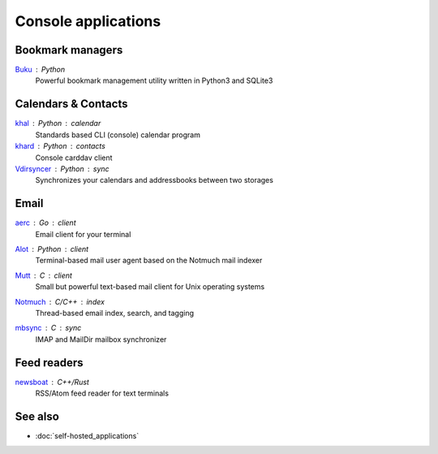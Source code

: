 Console applications
====================

Bookmark managers
-----------------

`Buku`__ : Python
  Powerful bookmark management utility written in Python3 and SQLite3

  __ https://github.com/jarun/Buku

Calendars & Contacts
--------------------

`khal`__ : Python : calendar
  Standards based CLI (console) calendar program

  __ https://lostpackets.de/khal/

`khard`__ : Python : contacts
  Console carddav client

  __ https://github.com/scheibler/khard

`Vdirsyncer`__ : Python : sync
  Synchronizes your calendars and addressbooks between two storages

  __ https://vdirsyncer.pimutils.org/en/stable/

Email
-----

`aerc`__ : Go : client
  Email client for your terminal

  __ https://git.sr.ht/~sircmpwn/aerc

`Alot`__ : Python : client
  Terminal-based mail user agent based on the Notmuch mail indexer

  __ https://github.com/pazz/alot

`Mutt`__ : C : client
  Small but powerful text-based mail client for Unix operating systems

  __ http://www.mutt.org/

`Notmuch`__ : C/C++ : index
  Thread-based email index, search, and tagging

  __ https://notmuchmail.org/

`mbsync`__ : C : sync
 IMAP and MailDir mailbox synchronizer

  __ http://isync.sourceforge.net/

Feed readers
------------

`newsboat`__ : C++/Rust
  RSS/Atom feed reader for text terminals

  __ https://newsboat.org/

See also
--------

- :doc:`self-hosted_applications`
